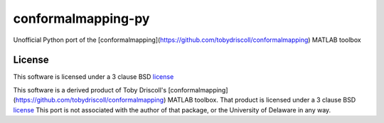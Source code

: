 ===================
conformalmapping-py
===================

Unofficial Python port of the
[conformalmapping](https://github.com/tobydriscoll/conformalmapping)  MATLAB
toolbox

License
=======

This software is licensed under a 3 clause BSD `license <LICENSE>`_

This software is a derived product of Toby Driscoll's
[conformalmapping](https://github.com/tobydriscoll/conformalmapping)  MATLAB
toolbox.  That product is licensed under a 3 clause BSD `license
<LICENSE.orig>`_ This port is not associated with the author of that package,
or the University of Delaware in any way. 

